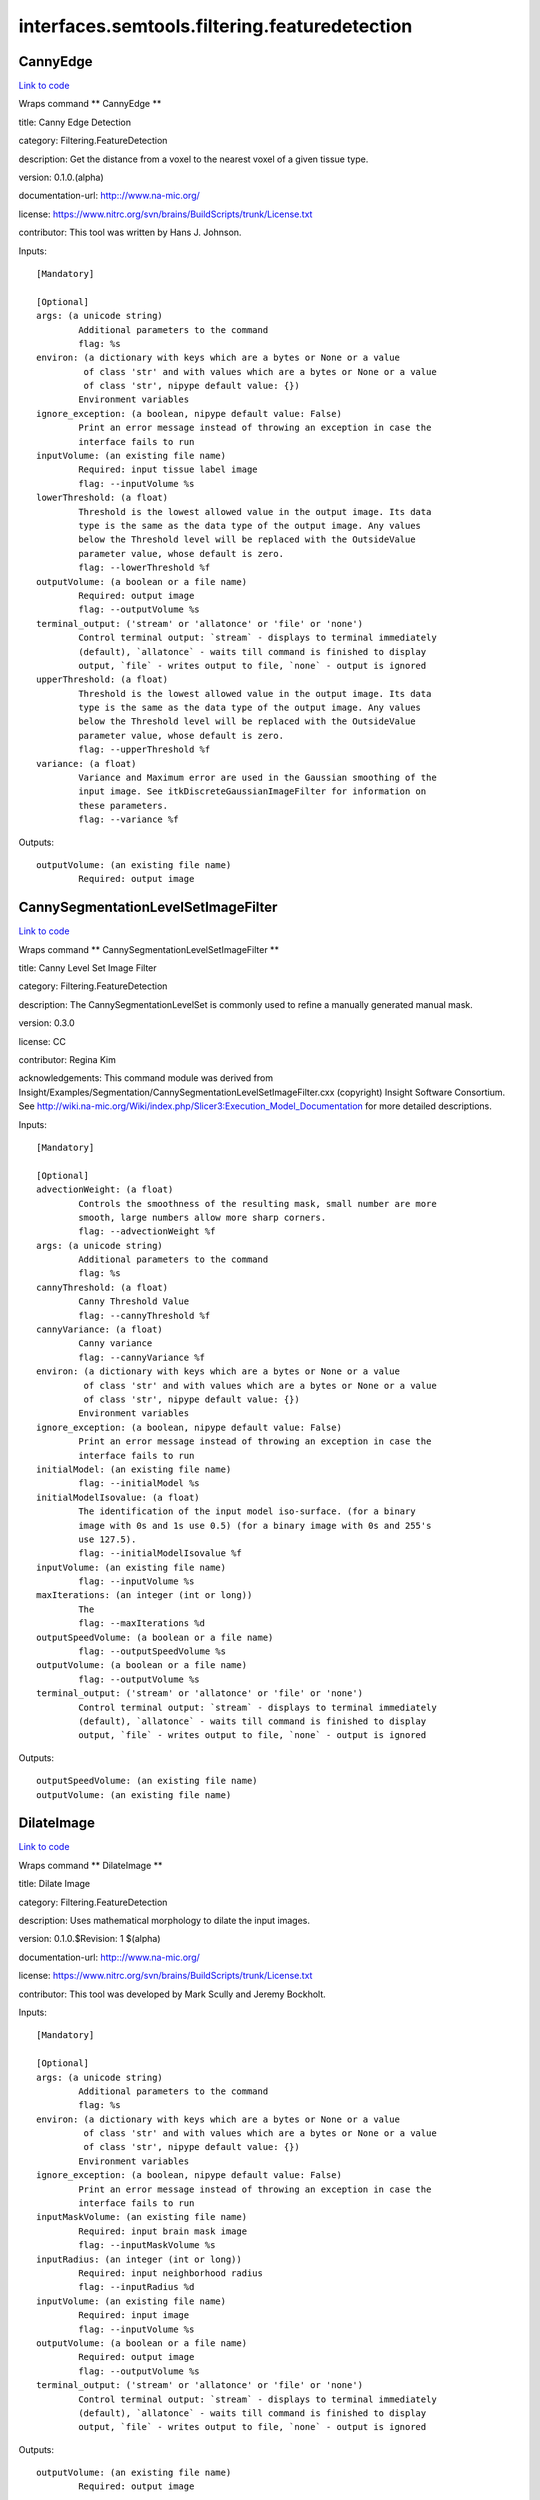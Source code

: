 .. AUTO-GENERATED FILE -- DO NOT EDIT!

interfaces.semtools.filtering.featuredetection
==============================================


.. _nipype.interfaces.semtools.filtering.featuredetection.CannyEdge:


.. index:: CannyEdge

CannyEdge
---------

`Link to code <http://github.com/nipy/nipype/tree/ec86b7476/nipype/interfaces/semtools/filtering/featuredetection.py#L635>`__

Wraps command ** CannyEdge **

title: Canny Edge Detection

category: Filtering.FeatureDetection

description: Get the distance from a voxel to the nearest voxel of a given tissue type.

version: 0.1.0.(alpha)

documentation-url: http:://www.na-mic.org/

license: https://www.nitrc.org/svn/brains/BuildScripts/trunk/License.txt

contributor: This tool was written by Hans J. Johnson.

Inputs::

        [Mandatory]

        [Optional]
        args: (a unicode string)
                Additional parameters to the command
                flag: %s
        environ: (a dictionary with keys which are a bytes or None or a value
                 of class 'str' and with values which are a bytes or None or a value
                 of class 'str', nipype default value: {})
                Environment variables
        ignore_exception: (a boolean, nipype default value: False)
                Print an error message instead of throwing an exception in case the
                interface fails to run
        inputVolume: (an existing file name)
                Required: input tissue label image
                flag: --inputVolume %s
        lowerThreshold: (a float)
                Threshold is the lowest allowed value in the output image. Its data
                type is the same as the data type of the output image. Any values
                below the Threshold level will be replaced with the OutsideValue
                parameter value, whose default is zero.
                flag: --lowerThreshold %f
        outputVolume: (a boolean or a file name)
                Required: output image
                flag: --outputVolume %s
        terminal_output: ('stream' or 'allatonce' or 'file' or 'none')
                Control terminal output: `stream` - displays to terminal immediately
                (default), `allatonce` - waits till command is finished to display
                output, `file` - writes output to file, `none` - output is ignored
        upperThreshold: (a float)
                Threshold is the lowest allowed value in the output image. Its data
                type is the same as the data type of the output image. Any values
                below the Threshold level will be replaced with the OutsideValue
                parameter value, whose default is zero.
                flag: --upperThreshold %f
        variance: (a float)
                Variance and Maximum error are used in the Gaussian smoothing of the
                input image. See itkDiscreteGaussianImageFilter for information on
                these parameters.
                flag: --variance %f

Outputs::

        outputVolume: (an existing file name)
                Required: output image

.. _nipype.interfaces.semtools.filtering.featuredetection.CannySegmentationLevelSetImageFilter:


.. index:: CannySegmentationLevelSetImageFilter

CannySegmentationLevelSetImageFilter
------------------------------------

`Link to code <http://github.com/nipy/nipype/tree/ec86b7476/nipype/interfaces/semtools/filtering/featuredetection.py#L65>`__

Wraps command ** CannySegmentationLevelSetImageFilter **

title: Canny Level Set Image Filter

category: Filtering.FeatureDetection

description: The CannySegmentationLevelSet is commonly used to refine a manually generated manual mask.

version: 0.3.0

license: CC

contributor: Regina Kim

acknowledgements: This command module was derived from Insight/Examples/Segmentation/CannySegmentationLevelSetImageFilter.cxx (copyright) Insight Software Consortium.  See http://wiki.na-mic.org/Wiki/index.php/Slicer3:Execution_Model_Documentation for more detailed descriptions.

Inputs::

        [Mandatory]

        [Optional]
        advectionWeight: (a float)
                Controls the smoothness of the resulting mask, small number are more
                smooth, large numbers allow more sharp corners.
                flag: --advectionWeight %f
        args: (a unicode string)
                Additional parameters to the command
                flag: %s
        cannyThreshold: (a float)
                Canny Threshold Value
                flag: --cannyThreshold %f
        cannyVariance: (a float)
                Canny variance
                flag: --cannyVariance %f
        environ: (a dictionary with keys which are a bytes or None or a value
                 of class 'str' and with values which are a bytes or None or a value
                 of class 'str', nipype default value: {})
                Environment variables
        ignore_exception: (a boolean, nipype default value: False)
                Print an error message instead of throwing an exception in case the
                interface fails to run
        initialModel: (an existing file name)
                flag: --initialModel %s
        initialModelIsovalue: (a float)
                The identification of the input model iso-surface. (for a binary
                image with 0s and 1s use 0.5) (for a binary image with 0s and 255's
                use 127.5).
                flag: --initialModelIsovalue %f
        inputVolume: (an existing file name)
                flag: --inputVolume %s
        maxIterations: (an integer (int or long))
                The
                flag: --maxIterations %d
        outputSpeedVolume: (a boolean or a file name)
                flag: --outputSpeedVolume %s
        outputVolume: (a boolean or a file name)
                flag: --outputVolume %s
        terminal_output: ('stream' or 'allatonce' or 'file' or 'none')
                Control terminal output: `stream` - displays to terminal immediately
                (default), `allatonce` - waits till command is finished to display
                output, `file` - writes output to file, `none` - output is ignored

Outputs::

        outputSpeedVolume: (an existing file name)
        outputVolume: (an existing file name)

.. _nipype.interfaces.semtools.filtering.featuredetection.DilateImage:


.. index:: DilateImage

DilateImage
-----------

`Link to code <http://github.com/nipy/nipype/tree/ec86b7476/nipype/interfaces/semtools/filtering/featuredetection.py#L101>`__

Wraps command ** DilateImage **

title: Dilate Image

category: Filtering.FeatureDetection

description: Uses mathematical morphology to dilate the input images.

version: 0.1.0.$Revision: 1 $(alpha)

documentation-url: http:://www.na-mic.org/

license: https://www.nitrc.org/svn/brains/BuildScripts/trunk/License.txt

contributor: This tool was developed by Mark Scully and Jeremy Bockholt.

Inputs::

        [Mandatory]

        [Optional]
        args: (a unicode string)
                Additional parameters to the command
                flag: %s
        environ: (a dictionary with keys which are a bytes or None or a value
                 of class 'str' and with values which are a bytes or None or a value
                 of class 'str', nipype default value: {})
                Environment variables
        ignore_exception: (a boolean, nipype default value: False)
                Print an error message instead of throwing an exception in case the
                interface fails to run
        inputMaskVolume: (an existing file name)
                Required: input brain mask image
                flag: --inputMaskVolume %s
        inputRadius: (an integer (int or long))
                Required: input neighborhood radius
                flag: --inputRadius %d
        inputVolume: (an existing file name)
                Required: input image
                flag: --inputVolume %s
        outputVolume: (a boolean or a file name)
                Required: output image
                flag: --outputVolume %s
        terminal_output: ('stream' or 'allatonce' or 'file' or 'none')
                Control terminal output: `stream` - displays to terminal immediately
                (default), `allatonce` - waits till command is finished to display
                output, `file` - writes output to file, `none` - output is ignored

Outputs::

        outputVolume: (an existing file name)
                Required: output image

.. _nipype.interfaces.semtools.filtering.featuredetection.DilateMask:


.. index:: DilateMask

DilateMask
----------

`Link to code <http://github.com/nipy/nipype/tree/ec86b7476/nipype/interfaces/semtools/filtering/featuredetection.py#L460>`__

Wraps command ** DilateMask **

title: Dilate Image

category: Filtering.FeatureDetection

description: Uses mathematical morphology to dilate the input images.

version: 0.1.0.$Revision: 1 $(alpha)

documentation-url: http:://www.na-mic.org/

license: https://www.nitrc.org/svn/brains/BuildScripts/trunk/License.txt

contributor: This tool was developed by Mark Scully and Jeremy Bockholt.

Inputs::

        [Mandatory]

        [Optional]
        args: (a unicode string)
                Additional parameters to the command
                flag: %s
        environ: (a dictionary with keys which are a bytes or None or a value
                 of class 'str' and with values which are a bytes or None or a value
                 of class 'str', nipype default value: {})
                Environment variables
        ignore_exception: (a boolean, nipype default value: False)
                Print an error message instead of throwing an exception in case the
                interface fails to run
        inputBinaryVolume: (an existing file name)
                Required: input brain mask image
                flag: --inputBinaryVolume %s
        inputVolume: (an existing file name)
                Required: input image
                flag: --inputVolume %s
        lowerThreshold: (a float)
                Required: lowerThreshold value
                flag: --lowerThreshold %f
        outputVolume: (a boolean or a file name)
                Required: output image
                flag: --outputVolume %s
        sizeStructuralElement: (an integer (int or long))
                size of structural element. sizeStructuralElement=1 means that 3x3x3
                structuring element for 3D
                flag: --sizeStructuralElement %d
        terminal_output: ('stream' or 'allatonce' or 'file' or 'none')
                Control terminal output: `stream` - displays to terminal immediately
                (default), `allatonce` - waits till command is finished to display
                output, `file` - writes output to file, `none` - output is ignored

Outputs::

        outputVolume: (an existing file name)
                Required: output image

.. _nipype.interfaces.semtools.filtering.featuredetection.DistanceMaps:


.. index:: DistanceMaps

DistanceMaps
------------

`Link to code <http://github.com/nipy/nipype/tree/ec86b7476/nipype/interfaces/semtools/filtering/featuredetection.py#L530>`__

Wraps command ** DistanceMaps **

title: Mauerer Distance

category: Filtering.FeatureDetection

description: Get the distance from a voxel to the nearest voxel of a given tissue type.

version: 0.1.0.$Revision: 1 $(alpha)

documentation-url: http:://www.na-mic.org/

license: https://www.nitrc.org/svn/brains/BuildScripts/trunk/License.txt

contributor: This tool was developed by Mark Scully and Jeremy Bockholt.

Inputs::

        [Mandatory]

        [Optional]
        args: (a unicode string)
                Additional parameters to the command
                flag: %s
        environ: (a dictionary with keys which are a bytes or None or a value
                 of class 'str' and with values which are a bytes or None or a value
                 of class 'str', nipype default value: {})
                Environment variables
        ignore_exception: (a boolean, nipype default value: False)
                Print an error message instead of throwing an exception in case the
                interface fails to run
        inputLabelVolume: (an existing file name)
                Required: input tissue label image
                flag: --inputLabelVolume %s
        inputMaskVolume: (an existing file name)
                Required: input brain mask image
                flag: --inputMaskVolume %s
        inputTissueLabel: (an integer (int or long))
                Required: input integer value of tissue type used to calculate
                distance
                flag: --inputTissueLabel %d
        outputVolume: (a boolean or a file name)
                Required: output image
                flag: --outputVolume %s
        terminal_output: ('stream' or 'allatonce' or 'file' or 'none')
                Control terminal output: `stream` - displays to terminal immediately
                (default), `allatonce` - waits till command is finished to display
                output, `file` - writes output to file, `none` - output is ignored

Outputs::

        outputVolume: (an existing file name)
                Required: output image

.. _nipype.interfaces.semtools.filtering.featuredetection.DumpBinaryTrainingVectors:


.. index:: DumpBinaryTrainingVectors

DumpBinaryTrainingVectors
-------------------------

`Link to code <http://github.com/nipy/nipype/tree/ec86b7476/nipype/interfaces/semtools/filtering/featuredetection.py#L494>`__

Wraps command ** DumpBinaryTrainingVectors **

title: Erode Image

category: Filtering.FeatureDetection

description: Uses mathematical morphology to erode the input images.

version: 0.1.0.$Revision: 1 $(alpha)

documentation-url: http:://www.na-mic.org/

license: https://www.nitrc.org/svn/brains/BuildScripts/trunk/License.txt

contributor: This tool was developed by Mark Scully and Jeremy Bockholt.

Inputs::

        [Mandatory]

        [Optional]
        args: (a unicode string)
                Additional parameters to the command
                flag: %s
        environ: (a dictionary with keys which are a bytes or None or a value
                 of class 'str' and with values which are a bytes or None or a value
                 of class 'str', nipype default value: {})
                Environment variables
        ignore_exception: (a boolean, nipype default value: False)
                Print an error message instead of throwing an exception in case the
                interface fails to run
        inputHeaderFilename: (an existing file name)
                Required: input header file name
                flag: --inputHeaderFilename %s
        inputVectorFilename: (an existing file name)
                Required: input vector filename
                flag: --inputVectorFilename %s
        terminal_output: ('stream' or 'allatonce' or 'file' or 'none')
                Control terminal output: `stream` - displays to terminal immediately
                (default), `allatonce` - waits till command is finished to display
                output, `file` - writes output to file, `none` - output is ignored

Outputs::

        None

.. _nipype.interfaces.semtools.filtering.featuredetection.ErodeImage:


.. index:: ErodeImage

ErodeImage
----------

`Link to code <http://github.com/nipy/nipype/tree/ec86b7476/nipype/interfaces/semtools/filtering/featuredetection.py#L207>`__

Wraps command ** ErodeImage **

title: Erode Image

category: Filtering.FeatureDetection

description: Uses mathematical morphology to erode the input images.

version: 0.1.0.$Revision: 1 $(alpha)

documentation-url: http:://www.na-mic.org/

license: https://www.nitrc.org/svn/brains/BuildScripts/trunk/License.txt

contributor: This tool was developed by Mark Scully and Jeremy Bockholt.

Inputs::

        [Mandatory]

        [Optional]
        args: (a unicode string)
                Additional parameters to the command
                flag: %s
        environ: (a dictionary with keys which are a bytes or None or a value
                 of class 'str' and with values which are a bytes or None or a value
                 of class 'str', nipype default value: {})
                Environment variables
        ignore_exception: (a boolean, nipype default value: False)
                Print an error message instead of throwing an exception in case the
                interface fails to run
        inputMaskVolume: (an existing file name)
                Required: input brain mask image
                flag: --inputMaskVolume %s
        inputRadius: (an integer (int or long))
                Required: input neighborhood radius
                flag: --inputRadius %d
        inputVolume: (an existing file name)
                Required: input image
                flag: --inputVolume %s
        outputVolume: (a boolean or a file name)
                Required: output image
                flag: --outputVolume %s
        terminal_output: ('stream' or 'allatonce' or 'file' or 'none')
                Control terminal output: `stream` - displays to terminal immediately
                (default), `allatonce` - waits till command is finished to display
                output, `file` - writes output to file, `none` - output is ignored

Outputs::

        outputVolume: (an existing file name)
                Required: output image

.. _nipype.interfaces.semtools.filtering.featuredetection.FlippedDifference:


.. index:: FlippedDifference

FlippedDifference
-----------------

`Link to code <http://github.com/nipy/nipype/tree/ec86b7476/nipype/interfaces/semtools/filtering/featuredetection.py#L171>`__

Wraps command ** FlippedDifference **

title: Flip Image

category: Filtering.FeatureDetection

description: Difference between an image and the axially flipped version of that image.

version: 0.1.0.$Revision: 1 $(alpha)

documentation-url: http:://www.na-mic.org/

license: https://www.nitrc.org/svn/brains/BuildScripts/trunk/License.txt

contributor: This tool was developed by Mark Scully and Jeremy Bockholt.

Inputs::

        [Mandatory]

        [Optional]
        args: (a unicode string)
                Additional parameters to the command
                flag: %s
        environ: (a dictionary with keys which are a bytes or None or a value
                 of class 'str' and with values which are a bytes or None or a value
                 of class 'str', nipype default value: {})
                Environment variables
        ignore_exception: (a boolean, nipype default value: False)
                Print an error message instead of throwing an exception in case the
                interface fails to run
        inputMaskVolume: (an existing file name)
                Required: input brain mask image
                flag: --inputMaskVolume %s
        inputVolume: (an existing file name)
                Required: input image
                flag: --inputVolume %s
        outputVolume: (a boolean or a file name)
                Required: output image
                flag: --outputVolume %s
        terminal_output: ('stream' or 'allatonce' or 'file' or 'none')
                Control terminal output: `stream` - displays to terminal immediately
                (default), `allatonce` - waits till command is finished to display
                output, `file` - writes output to file, `none` - output is ignored

Outputs::

        outputVolume: (an existing file name)
                Required: output image

.. _nipype.interfaces.semtools.filtering.featuredetection.GenerateBrainClippedImage:


.. index:: GenerateBrainClippedImage

GenerateBrainClippedImage
-------------------------

`Link to code <http://github.com/nipy/nipype/tree/ec86b7476/nipype/interfaces/semtools/filtering/featuredetection.py#L243>`__

Wraps command ** GenerateBrainClippedImage **

title: GenerateBrainClippedImage

category: Filtering.FeatureDetection

description: Automatic FeatureImages using neural networks

version: 1.0

license: https://www.nitrc.org/svn/brains/BuildScripts/trunk/License.txt

contributor: Eun Young Kim

Inputs::

        [Mandatory]

        [Optional]
        args: (a unicode string)
                Additional parameters to the command
                flag: %s
        environ: (a dictionary with keys which are a bytes or None or a value
                 of class 'str' and with values which are a bytes or None or a value
                 of class 'str', nipype default value: {})
                Environment variables
        ignore_exception: (a boolean, nipype default value: False)
                Print an error message instead of throwing an exception in case the
                interface fails to run
        inputImg: (an existing file name)
                input volume 1, usally t1 image
                flag: --inputImg %s
        inputMsk: (an existing file name)
                input volume 2, usally t2 image
                flag: --inputMsk %s
        numberOfThreads: (an integer (int or long))
                Explicitly specify the maximum number of threads to use.
                flag: --numberOfThreads %d
        outputFileName: (a boolean or a file name)
                (required) output file name
                flag: --outputFileName %s
        terminal_output: ('stream' or 'allatonce' or 'file' or 'none')
                Control terminal output: `stream` - displays to terminal immediately
                (default), `allatonce` - waits till command is finished to display
                output, `file` - writes output to file, `none` - output is ignored

Outputs::

        outputFileName: (an existing file name)
                (required) output file name

.. _nipype.interfaces.semtools.filtering.featuredetection.GenerateSummedGradientImage:


.. index:: GenerateSummedGradientImage

GenerateSummedGradientImage
---------------------------

`Link to code <http://github.com/nipy/nipype/tree/ec86b7476/nipype/interfaces/semtools/filtering/featuredetection.py#L25>`__

Wraps command ** GenerateSummedGradientImage **

title: GenerateSummedGradient

category: Filtering.FeatureDetection

description: Automatic FeatureImages using neural networks

version: 1.0

license: https://www.nitrc.org/svn/brains/BuildScripts/trunk/License.txt

contributor: Greg Harris, Eun Young Kim

Inputs::

        [Mandatory]

        [Optional]
        MaximumGradient: (a boolean)
                If set this flag, it will compute maximum gradient between two input
                volumes instead of sum of it.
                flag: --MaximumGradient
        args: (a unicode string)
                Additional parameters to the command
                flag: %s
        environ: (a dictionary with keys which are a bytes or None or a value
                 of class 'str' and with values which are a bytes or None or a value
                 of class 'str', nipype default value: {})
                Environment variables
        ignore_exception: (a boolean, nipype default value: False)
                Print an error message instead of throwing an exception in case the
                interface fails to run
        inputVolume1: (an existing file name)
                input volume 1, usally t1 image
                flag: --inputVolume1 %s
        inputVolume2: (an existing file name)
                input volume 2, usally t2 image
                flag: --inputVolume2 %s
        numberOfThreads: (an integer (int or long))
                Explicitly specify the maximum number of threads to use.
                flag: --numberOfThreads %d
        outputFileName: (a boolean or a file name)
                (required) output file name
                flag: --outputFileName %s
        terminal_output: ('stream' or 'allatonce' or 'file' or 'none')
                Control terminal output: `stream` - displays to terminal immediately
                (default), `allatonce` - waits till command is finished to display
                output, `file` - writes output to file, `none` - output is ignored

Outputs::

        outputFileName: (an existing file name)
                (required) output file name

.. _nipype.interfaces.semtools.filtering.featuredetection.GenerateTestImage:


.. index:: GenerateTestImage

GenerateTestImage
-----------------

`Link to code <http://github.com/nipy/nipype/tree/ec86b7476/nipype/interfaces/semtools/filtering/featuredetection.py#L314>`__

Wraps command ** GenerateTestImage **

title: DownSampleImage

category: Filtering.FeatureDetection

description: Down sample image for testing

version: 1.0

license: https://www.nitrc.org/svn/brains/BuildScripts/trunk/License.txt

contributor: Eun Young Kim

Inputs::

        [Mandatory]

        [Optional]
        args: (a unicode string)
                Additional parameters to the command
                flag: %s
        environ: (a dictionary with keys which are a bytes or None or a value
                 of class 'str' and with values which are a bytes or None or a value
                 of class 'str', nipype default value: {})
                Environment variables
        ignore_exception: (a boolean, nipype default value: False)
                Print an error message instead of throwing an exception in case the
                interface fails to run
        inputVolume: (an existing file name)
                input volume 1, usally t1 image
                flag: --inputVolume %s
        lowerBoundOfOutputVolume: (a float)
                flag: --lowerBoundOfOutputVolume %f
        outputVolume: (a boolean or a file name)
                (required) output file name
                flag: --outputVolume %s
        outputVolumeSize: (a float)
                output Volume Size
                flag: --outputVolumeSize %f
        terminal_output: ('stream' or 'allatonce' or 'file' or 'none')
                Control terminal output: `stream` - displays to terminal immediately
                (default), `allatonce` - waits till command is finished to display
                output, `file` - writes output to file, `none` - output is ignored
        upperBoundOfOutputVolume: (a float)
                flag: --upperBoundOfOutputVolume %f

Outputs::

        outputVolume: (an existing file name)
                (required) output file name

.. _nipype.interfaces.semtools.filtering.featuredetection.GradientAnisotropicDiffusionImageFilter:


.. index:: GradientAnisotropicDiffusionImageFilter

GradientAnisotropicDiffusionImageFilter
---------------------------------------

`Link to code <http://github.com/nipy/nipype/tree/ec86b7476/nipype/interfaces/semtools/filtering/featuredetection.py#L602>`__

Wraps command ** GradientAnisotropicDiffusionImageFilter **

title: GradientAnisopropicDiffusionFilter

category: Filtering.FeatureDetection

description: Image Smoothing using Gradient Anisotropic Diffuesion Filer

contributor: This tool was developed by Eun Young Kim by modifying ITK Example

Inputs::

        [Mandatory]

        [Optional]
        args: (a unicode string)
                Additional parameters to the command
                flag: %s
        conductance: (a float)
                Conductance for diffusion process
                flag: --conductance %f
        environ: (a dictionary with keys which are a bytes or None or a value
                 of class 'str' and with values which are a bytes or None or a value
                 of class 'str', nipype default value: {})
                Environment variables
        ignore_exception: (a boolean, nipype default value: False)
                Print an error message instead of throwing an exception in case the
                interface fails to run
        inputVolume: (an existing file name)
                Required: input image
                flag: --inputVolume %s
        numberOfIterations: (an integer (int or long))
                Optional value for number of Iterations
                flag: --numberOfIterations %d
        outputVolume: (a boolean or a file name)
                Required: output image
                flag: --outputVolume %s
        terminal_output: ('stream' or 'allatonce' or 'file' or 'none')
                Control terminal output: `stream` - displays to terminal immediately
                (default), `allatonce` - waits till command is finished to display
                output, `file` - writes output to file, `none` - output is ignored
        timeStep: (a float)
                Time step for diffusion process
                flag: --timeStep %f

Outputs::

        outputVolume: (an existing file name)
                Required: output image

.. _nipype.interfaces.semtools.filtering.featuredetection.HammerAttributeCreator:


.. index:: HammerAttributeCreator

HammerAttributeCreator
----------------------

`Link to code <http://github.com/nipy/nipype/tree/ec86b7476/nipype/interfaces/semtools/filtering/featuredetection.py#L386>`__

Wraps command ** HammerAttributeCreator **

title: HAMMER Feature Vectors

category: Filtering.FeatureDetection

description: Create the feature vectors used by HAMMER.

version: 0.1.0.$Revision: 1 $(alpha)

documentation-url: http:://www.na-mic.org/

license: https://www.nitrc.org/svn/brains/BuildScripts/trunk/License.txt

contributor: This was extracted from the Hammer Registration source code, and wrapped up by Hans J. Johnson.

Inputs::

        [Mandatory]

        [Optional]
        Scale: (an integer (int or long))
                Determine Scale of Ball
                flag: --Scale %d
        Strength: (a float)
                Determine Strength of Edges
                flag: --Strength %f
        args: (a unicode string)
                Additional parameters to the command
                flag: %s
        environ: (a dictionary with keys which are a bytes or None or a value
                 of class 'str' and with values which are a bytes or None or a value
                 of class 'str', nipype default value: {})
                Environment variables
        ignore_exception: (a boolean, nipype default value: False)
                Print an error message instead of throwing an exception in case the
                interface fails to run
        inputCSFVolume: (an existing file name)
                Required: input CSF posterior image
                flag: --inputCSFVolume %s
        inputGMVolume: (an existing file name)
                Required: input grey matter posterior image
                flag: --inputGMVolume %s
        inputWMVolume: (an existing file name)
                Required: input white matter posterior image
                flag: --inputWMVolume %s
        outputVolumeBase: (a unicode string)
                Required: output image base name to be appended for each feature
                vector.
                flag: --outputVolumeBase %s
        terminal_output: ('stream' or 'allatonce' or 'file' or 'none')
                Control terminal output: `stream` - displays to terminal immediately
                (default), `allatonce` - waits till command is finished to display
                output, `file` - writes output to file, `none` - output is ignored

Outputs::

        None

.. _nipype.interfaces.semtools.filtering.featuredetection.NeighborhoodMean:


.. index:: NeighborhoodMean

NeighborhoodMean
----------------

`Link to code <http://github.com/nipy/nipype/tree/ec86b7476/nipype/interfaces/semtools/filtering/featuredetection.py#L348>`__

Wraps command ** NeighborhoodMean **

title: Neighborhood Mean

category: Filtering.FeatureDetection

description: Calculates the mean, for the given neighborhood size, at each voxel of the T1, T2, and FLAIR.

version: 0.1.0.$Revision: 1 $(alpha)

documentation-url: http:://www.na-mic.org/

license: https://www.nitrc.org/svn/brains/BuildScripts/trunk/License.txt

contributor: This tool was developed by Mark Scully and Jeremy Bockholt.

Inputs::

        [Mandatory]

        [Optional]
        args: (a unicode string)
                Additional parameters to the command
                flag: %s
        environ: (a dictionary with keys which are a bytes or None or a value
                 of class 'str' and with values which are a bytes or None or a value
                 of class 'str', nipype default value: {})
                Environment variables
        ignore_exception: (a boolean, nipype default value: False)
                Print an error message instead of throwing an exception in case the
                interface fails to run
        inputMaskVolume: (an existing file name)
                Required: input brain mask image
                flag: --inputMaskVolume %s
        inputRadius: (an integer (int or long))
                Required: input neighborhood radius
                flag: --inputRadius %d
        inputVolume: (an existing file name)
                Required: input image
                flag: --inputVolume %s
        outputVolume: (a boolean or a file name)
                Required: output image
                flag: --outputVolume %s
        terminal_output: ('stream' or 'allatonce' or 'file' or 'none')
                Control terminal output: `stream` - displays to terminal immediately
                (default), `allatonce` - waits till command is finished to display
                output, `file` - writes output to file, `none` - output is ignored

Outputs::

        outputVolume: (an existing file name)
                Required: output image

.. _nipype.interfaces.semtools.filtering.featuredetection.NeighborhoodMedian:


.. index:: NeighborhoodMedian

NeighborhoodMedian
------------------

`Link to code <http://github.com/nipy/nipype/tree/ec86b7476/nipype/interfaces/semtools/filtering/featuredetection.py#L277>`__

Wraps command ** NeighborhoodMedian **

title: Neighborhood Median

category: Filtering.FeatureDetection

description: Calculates the median, for the given neighborhood size, at each voxel of the input image.

version: 0.1.0.$Revision: 1 $(alpha)

documentation-url: http:://www.na-mic.org/

license: https://www.nitrc.org/svn/brains/BuildScripts/trunk/License.txt

contributor: This tool was developed by Mark Scully and Jeremy Bockholt.

Inputs::

        [Mandatory]

        [Optional]
        args: (a unicode string)
                Additional parameters to the command
                flag: %s
        environ: (a dictionary with keys which are a bytes or None or a value
                 of class 'str' and with values which are a bytes or None or a value
                 of class 'str', nipype default value: {})
                Environment variables
        ignore_exception: (a boolean, nipype default value: False)
                Print an error message instead of throwing an exception in case the
                interface fails to run
        inputMaskVolume: (an existing file name)
                Required: input brain mask image
                flag: --inputMaskVolume %s
        inputRadius: (an integer (int or long))
                Required: input neighborhood radius
                flag: --inputRadius %d
        inputVolume: (an existing file name)
                Required: input image
                flag: --inputVolume %s
        outputVolume: (a boolean or a file name)
                Required: output image
                flag: --outputVolume %s
        terminal_output: ('stream' or 'allatonce' or 'file' or 'none')
                Control terminal output: `stream` - displays to terminal immediately
                (default), `allatonce` - waits till command is finished to display
                output, `file` - writes output to file, `none` - output is ignored

Outputs::

        outputVolume: (an existing file name)
                Required: output image

.. _nipype.interfaces.semtools.filtering.featuredetection.STAPLEAnalysis:


.. index:: STAPLEAnalysis

STAPLEAnalysis
--------------

`Link to code <http://github.com/nipy/nipype/tree/ec86b7476/nipype/interfaces/semtools/filtering/featuredetection.py#L565>`__

Wraps command ** STAPLEAnalysis **

title: Dilate Image

category: Filtering.FeatureDetection

description: Uses mathematical morphology to dilate the input images.

version: 0.1.0.$Revision: 1 $(alpha)

documentation-url: http:://www.na-mic.org/

license: https://www.nitrc.org/svn/brains/BuildScripts/trunk/License.txt

contributor: This tool was developed by Mark Scully and Jeremy Bockholt.

Inputs::

        [Mandatory]

        [Optional]
        args: (a unicode string)
                Additional parameters to the command
                flag: %s
        environ: (a dictionary with keys which are a bytes or None or a value
                 of class 'str' and with values which are a bytes or None or a value
                 of class 'str', nipype default value: {})
                Environment variables
        ignore_exception: (a boolean, nipype default value: False)
                Print an error message instead of throwing an exception in case the
                interface fails to run
        inputDimension: (an integer (int or long))
                Required: input image Dimension 2 or 3
                flag: --inputDimension %d
        inputLabelVolume: (a list of items which are an existing file name)
                Required: input label volume
                flag: --inputLabelVolume %s...
        outputVolume: (a boolean or a file name)
                Required: output image
                flag: --outputVolume %s
        terminal_output: ('stream' or 'allatonce' or 'file' or 'none')
                Control terminal output: `stream` - displays to terminal immediately
                (default), `allatonce` - waits till command is finished to display
                output, `file` - writes output to file, `none` - output is ignored

Outputs::

        outputVolume: (an existing file name)
                Required: output image

.. _nipype.interfaces.semtools.filtering.featuredetection.TextureFromNoiseImageFilter:


.. index:: TextureFromNoiseImageFilter

TextureFromNoiseImageFilter
---------------------------

`Link to code <http://github.com/nipy/nipype/tree/ec86b7476/nipype/interfaces/semtools/filtering/featuredetection.py#L136>`__

Wraps command ** TextureFromNoiseImageFilter **

title: TextureFromNoiseImageFilter

category: Filtering.FeatureDetection

description: Calculate the local noise in an image.

version: 0.1.0.$Revision: 1 $(alpha)

documentation-url: http:://www.na-mic.org/

license: https://www.nitrc.org/svn/brains/BuildScripts/trunk/License.txt

contributor: This tool was developed by Eunyoung Regina Kim

Inputs::

        [Mandatory]

        [Optional]
        args: (a unicode string)
                Additional parameters to the command
                flag: %s
        environ: (a dictionary with keys which are a bytes or None or a value
                 of class 'str' and with values which are a bytes or None or a value
                 of class 'str', nipype default value: {})
                Environment variables
        ignore_exception: (a boolean, nipype default value: False)
                Print an error message instead of throwing an exception in case the
                interface fails to run
        inputRadius: (an integer (int or long))
                Required: input neighborhood radius
                flag: --inputRadius %d
        inputVolume: (an existing file name)
                Required: input image
                flag: --inputVolume %s
        outputVolume: (a boolean or a file name)
                Required: output image
                flag: --outputVolume %s
        terminal_output: ('stream' or 'allatonce' or 'file' or 'none')
                Control terminal output: `stream` - displays to terminal immediately
                (default), `allatonce` - waits till command is finished to display
                output, `file` - writes output to file, `none` - output is ignored

Outputs::

        outputVolume: (an existing file name)
                Required: output image

.. _nipype.interfaces.semtools.filtering.featuredetection.TextureMeasureFilter:


.. index:: TextureMeasureFilter

TextureMeasureFilter
--------------------

`Link to code <http://github.com/nipy/nipype/tree/ec86b7476/nipype/interfaces/semtools/filtering/featuredetection.py#L423>`__

Wraps command ** TextureMeasureFilter **

title: Canny Level Set Image Filter

category: Filtering.FeatureDetection

description: The CannySegmentationLevelSet is commonly used to refine a manually generated manual mask.

version: 0.3.0

license: CC

contributor: Regina Kim

acknowledgements: This command module was derived from Insight/Examples/Segmentation/CannySegmentationLevelSetImageFilter.cxx (copyright) Insight Software Consortium.  See http://wiki.na-mic.org/Wiki/index.php/Slicer3:Execution_Model_Documentation for more detailed descriptions.

Inputs::

        [Mandatory]

        [Optional]
        args: (a unicode string)
                Additional parameters to the command
                flag: %s
        distance: (an integer (int or long))
                flag: --distance %d
        environ: (a dictionary with keys which are a bytes or None or a value
                 of class 'str' and with values which are a bytes or None or a value
                 of class 'str', nipype default value: {})
                Environment variables
        ignore_exception: (a boolean, nipype default value: False)
                Print an error message instead of throwing an exception in case the
                interface fails to run
        inputMaskVolume: (an existing file name)
                flag: --inputMaskVolume %s
        inputVolume: (an existing file name)
                flag: --inputVolume %s
        insideROIValue: (a float)
                flag: --insideROIValue %f
        outputFilename: (a boolean or a file name)
                flag: --outputFilename %s
        terminal_output: ('stream' or 'allatonce' or 'file' or 'none')
                Control terminal output: `stream` - displays to terminal immediately
                (default), `allatonce` - waits till command is finished to display
                output, `file` - writes output to file, `none` - output is ignored

Outputs::

        outputFilename: (an existing file name)
